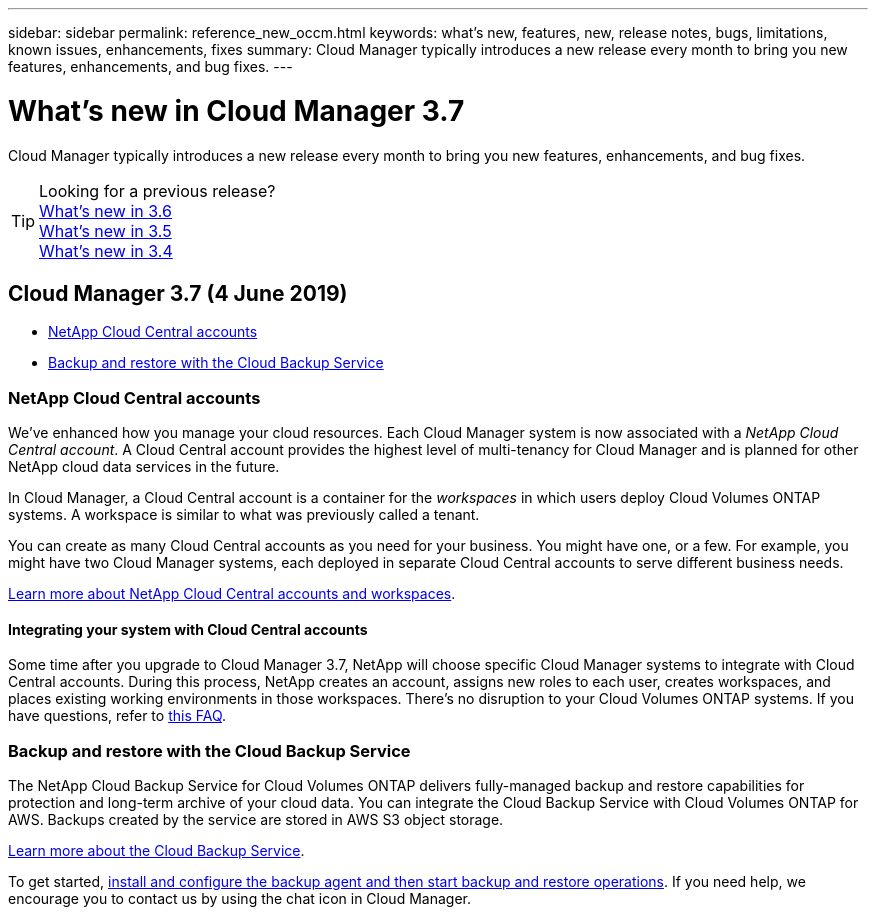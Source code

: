 ---
sidebar: sidebar
permalink: reference_new_occm.html
keywords: what's new, features, new, release notes, bugs, limitations, known issues, enhancements, fixes
summary: Cloud Manager typically introduces a new release every month to bring you new features, enhancements, and bug fixes.
---

= What's new in Cloud Manager 3.7
:hardbreaks:
:nofooter:
:icons: font
:linkattrs:
:imagesdir: ./media/

[.lead]
Cloud Manager typically introduces a new release every month to bring you new features, enhancements, and bug fixes.

TIP: Looking for a previous release?
link:https://docs.netapp.com/us-en/occm36/reference_new_occm.html[What's new in 3.6^]
link:https://docs.netapp.com/us-en/occm35/reference_new_occm.html[What's new in 3.5^]
link:https://docs.netapp.com/us-en/occm34/reference_new_occm.html[What's new in 3.4^]

== Cloud Manager 3.7 (4 June 2019)

* <<NetApp Cloud Central accounts>>
* <<Backup and restore with the Cloud Backup Service>>

=== NetApp Cloud Central accounts

We've enhanced how you manage your cloud resources. Each Cloud Manager system is now associated with a _NetApp Cloud Central account_. A Cloud Central account provides the highest level of multi-tenancy for Cloud Manager and is planned for other NetApp cloud data services in the future.

In Cloud Manager, a Cloud Central account is a container for the _workspaces_ in which users deploy Cloud Volumes ONTAP systems. A workspace is similar to what was previously called a tenant.

You can create as many Cloud Central accounts as you need for your business. You might have one, or a few. For example, you might have two Cloud Manager systems, each deployed in separate Cloud Central accounts to serve different business needs.

link:concept_cloud_central_accounts.html[Learn more about NetApp Cloud Central accounts and workspaces].

==== Integrating your system with Cloud Central accounts

Some time after you upgrade to Cloud Manager 3.7, NetApp will choose specific Cloud Manager systems to integrate with Cloud Central accounts. During this process, NetApp creates an account, assigns new roles to each user, creates workspaces, and places existing working environments in those workspaces. There's no disruption to your Cloud Volumes ONTAP systems. If you have questions, refer to link:concept_cloud_accounts.html#faq-for-integrating-existing-systems-with-netapp-cloud-accounts[this FAQ].

=== Backup and restore with the Cloud Backup Service

The NetApp Cloud Backup Service for Cloud Volumes ONTAP delivers fully-managed backup and restore capabilities for protection and long-term archive of your cloud data. You can integrate the Cloud Backup Service with Cloud Volumes ONTAP for AWS. Backups created by the service are stored in AWS S3 object storage.

https://cloud.netapp.com/cloud-backup-service[Learn more about the Cloud Backup Service^].

To get started, link:task_setting_up_cbs.html[install and configure the backup agent and then start backup and restore operations]. If you need help, we encourage you to contact us by using the chat icon in Cloud Manager.
